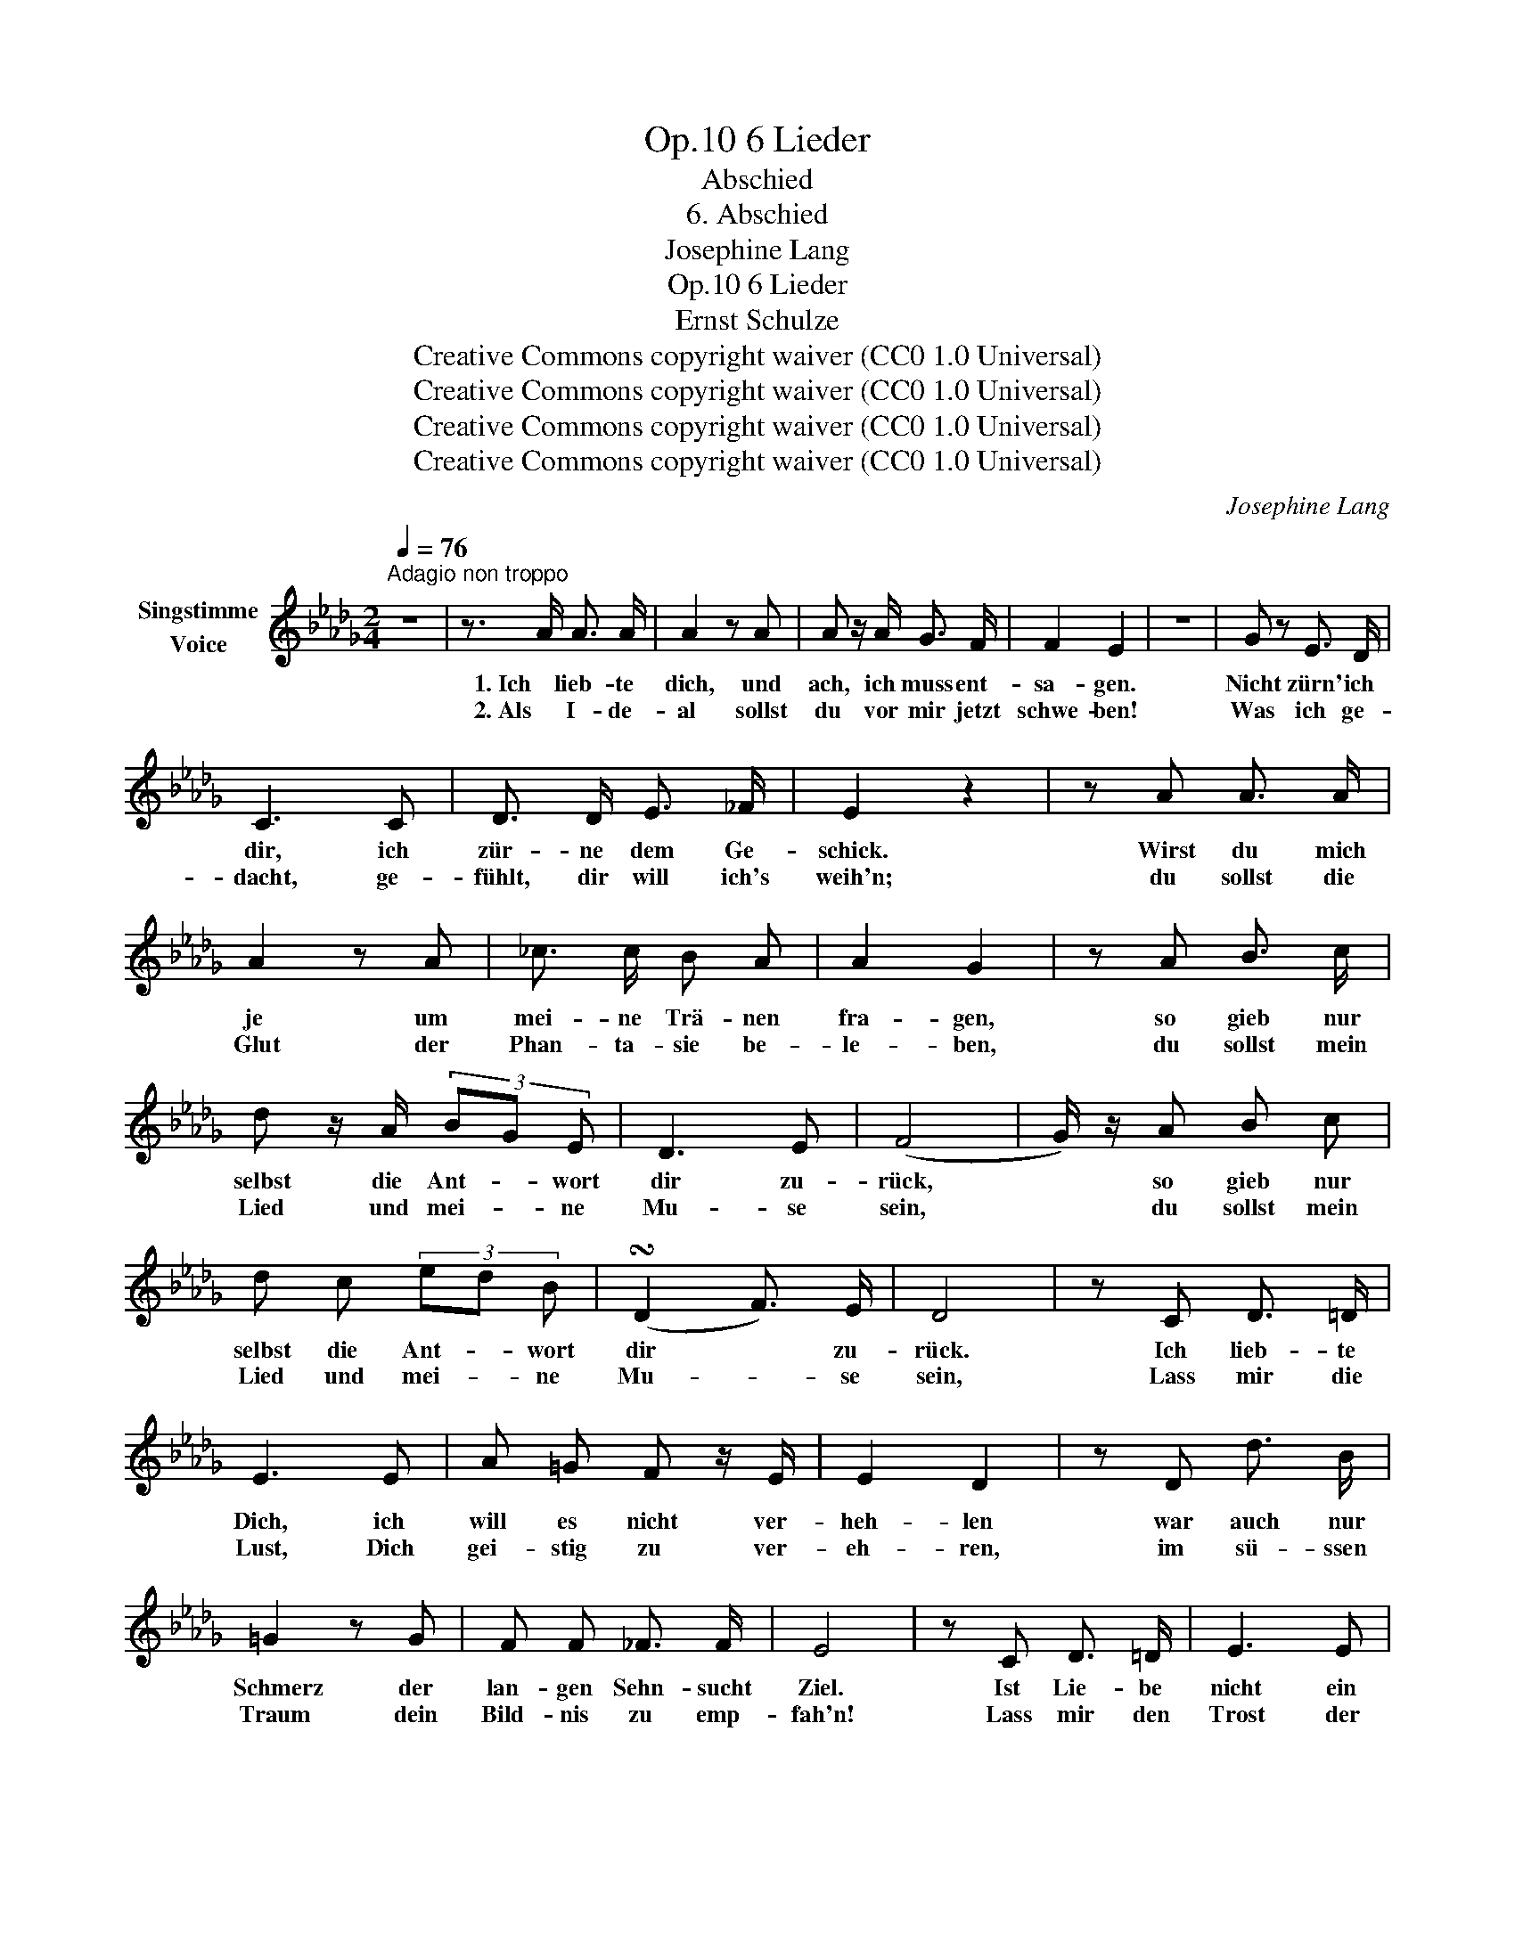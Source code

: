 X:1
T:6 Lieder, Op.10
T:Abschied
T:6. Abschied
T:Josephine Lang
T:6 Lieder, Op.10
T:Ernst Schulze
T:Creative Commons copyright waiver (CC0 1.0 Universal)
T:Creative Commons copyright waiver (CC0 1.0 Universal)
T:Creative Commons copyright waiver (CC0 1.0 Universal)
T:Creative Commons copyright waiver (CC0 1.0 Universal)
C:Josephine Lang
Z:Ernst Schulze
Z:Creative Commons copyright waiver (CC0 1.0 Universal)
L:1/8
Q:1/4=76
M:2/4
K:Db
V:1 treble nm="Singstimme\nVoice"
V:1
"^Adagio non troppo" z4 | z3/2 A/ A3/2 A/ | A2 z A | A z/ A/ G3/2 F/ | F2 E2 | z4 | G z E3/2 D/ | %7
w: |1. Ich lieb- te|dich, und|ach, ich muss ent-|sa- gen.||Nicht zürn' ich|
w: |2. Als I- de-|al sollst|du vor mir jetzt|schwe- ben!||Was ich ge-|
 C3 C | D3/2 D/ E3/2 _F/ | E2 z2 | z A A3/2 A/ | A2 z A | _c3/2 c/ B A | A2 G2 | z A B3/2 c/ | %15
w: dir, ich|zür- ne dem Ge-|schick.|Wirst du mich|je um|mei- ne Trä- nen|fra- gen,|so gieb nur|
w: dacht, ge-|fühlt, dir will ich's|weih'n;|du sollst die|Glut der|Phan- ta- sie be-|le- ben,|du sollst mein|
 d z/ A/ (3BG E | D3 E | (F4 | G/) z/ A B c | d c (3ed B | (!turn!D2 F3/2) E/ | D4 | z C D3/2 =D/ | %23
w: selbst die Ant- * wort|dir zu-|rück,|* so gieb nur|selbst die Ant- * wort|dir * zu-|rück.|Ich lieb- te|
w: Lied und mei- * ne|Mu- se|sein,|* du sollst mein|Lied und mei- * ne|Mu- * se|sein,|Lass mir die|
 E3 E | A =G F z/ E/ | E2 D2 | z D d3/2 B/ | =G2 z G | F F _F3/2 F/ | E4 | z C D3/2 =D/ | E3 E | %32
w: Dich, ich|will es nicht ver-|heh- len|war auch nur|Schmerz der|lan- gen Sehn- sucht|Ziel.|Ist Lie- be|nicht ein|
w: Lust, Dich|gei- stig zu ver-|eh- ren,|im sü- ssen|Traum dein|Bild- nis zu emp-|fah'n!|Lass mir den|Trost der|
 F =G A3/2 B/ | c2 c c | c d c3/2 B/ | (BA) GF | (E=D _D3/2) B,/ | A,4- | A,4 | z4 | z A A3/2 A/ | %41
w: An- teil schö- ner|See- len, und|loh- net nicht Ge-|fühl * sich *|durch * * Ge-|fühl!|||Ich lie- be|
w: stil- len Weh- muts-|zäh- ren, der|Gei- ster- nä- he|wun- * der- *|sü- * * ssen|Wahn.|||So leb' denn|
 A2 z A | A A _G3/2 F/ | F2 E z | z4 | G z E3/2 D/ | C3 C | D3/2 D/ E3/2 _F/ | E4 | %49
w: Dich, und|kann Dich nicht ver-|ges- sen!||doch schwei- gen|will ich|mit ver- halt- nem|Schmerz,|
w: wohl! nie|wird dein Bild mich|flie- hen,||wenn auch dein|Herz das|mei- ne bald ver-|gisst;|
 z3/2 A/ A3/2 A/ | A3 A | _c3/2 c/ B3/2 A/ | A2 G2 | z A B =c | d3/2 A/ (3BG E | D2 E2 | (F4 | %57
w: will al- len|Gram in|ei- ne Trä- ne|pres- sen,|in ei- nen|Seuf- zer mein * zer-|drück- tes|Herz,|
w: ich ha- be|Dir und|dem Ge- schick ver-|zie- hen,|und bin be-|glückt, wenn du * nur|glück- lich|bist,|
 G) z/ A/ B c | d c{/c} (3ed B | !turn!D2 F3/2 E/ | D4 | z4 |] %62
w: _ in ei- nen|Seuf- zer mein * zer-|drück- * tes|Herz.||
w: _ und bin be-|glückt, wenn du * nur|glück- * lich|bist.||

